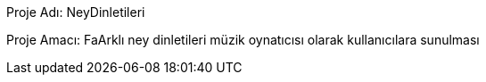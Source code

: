 Proje Adı: NeyDinletileri

Proje Amacı: FaArklı ney dinletileri müzik oynatıcısı olarak kullanıcılara sunulması
